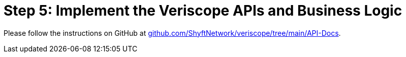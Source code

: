 // URLs
:url-github-veriscope-core-api-docs: https://github.com/ShyftNetwork/veriscope/tree/main/API-Docs

= Step 5: Implement the Veriscope APIs and Business Logic
:navtitle: 5) Implement Veriscope APIs

Please follow the instructions on GitHub at 
{url-github-veriscope-core-api-docs}[github.com/ShyftNetwork/veriscope/tree/main/API-Docs^].

// [NOTE]
// Veriscope now offers several https://learning.postman.com/docs/getting-started/creating-the-first-collection/[Postman Collections] and Environments (JSON files) for a quicker and easier usage of the Veriscope RESTful APIs. You only need to import and set up with your own API and secret keys to begin.
